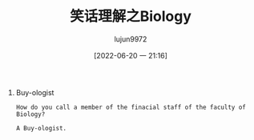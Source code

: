 #+TITLE: 笑话理解之Biology
#+AUTHOR: lujun9972
#+TAGS: 英文必须死
#+DATE: [2022-06-20 一 21:16]
#+LANGUAGE:  zh-CN
#+STARTUP:  inlineimages
#+OPTIONS:  H:6 num:nil toc:t \n:nil ::t |:t ^:nil -:nil f:t *:t <:nil

1. Buy-ologist
   #+begin_example
     How do you call a member of the finacial staff of the faculty of Biology?

     A Buy-ologist.
   #+end_example
